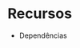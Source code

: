 #+STARTUP: overview indent inlineimages logdrawer
#+OPTIONS: toc:nil TeX:t LaTeX:t

* Recursos
- Dependências

